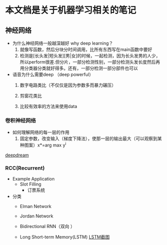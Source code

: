 * 本文档是关于机器学习相关的笔记
** 神经网络
- 为什么神经网络一般越深越好 why deep learning？
  1) 就像写函数，然后分块分时间调用，比所有东西写在main函数中要好
  2) 检测是[长头发|短头发][男|女]的时候，一起检测，因为长头发男的人少，所以perform很差.但分片，一部分检测性别，一部分检测头发长度然后再用分类器分类就好得多。还有，一部分检测一部分部件也可以 [[../Picture/Whydeep.PNG]]

- 语音为什么需要deep （deep powerful）
  1) 数字电路类比（不仅仅是因为参数多而暴力碾压）

  2) 剪窗花类比

  3) 比较有效率的方法来使用data



*** 卷积神经网络
- 如何理解网络的每一层的作用
  1) 固定参数，改变输入（梯度下降法），使那一层的输出最大（可以观察到某种图案）x*=arg max y^i


[[https://deepdreamgenerator.com/assets/landing/img/blend/horizontal/ds.jpg][deepdream]]

*** RCC(Recurrent)
- Example Application
  - Slot Filling
    - 订票系统
    
- 分类
  - Elman Network

  - Jordan Network

  - Bidirectional RNN（双向 ）

  - Long Short-term Memory(LSTM)
    [[file:Picture/LSTM.JPG][LSTM截图]]
